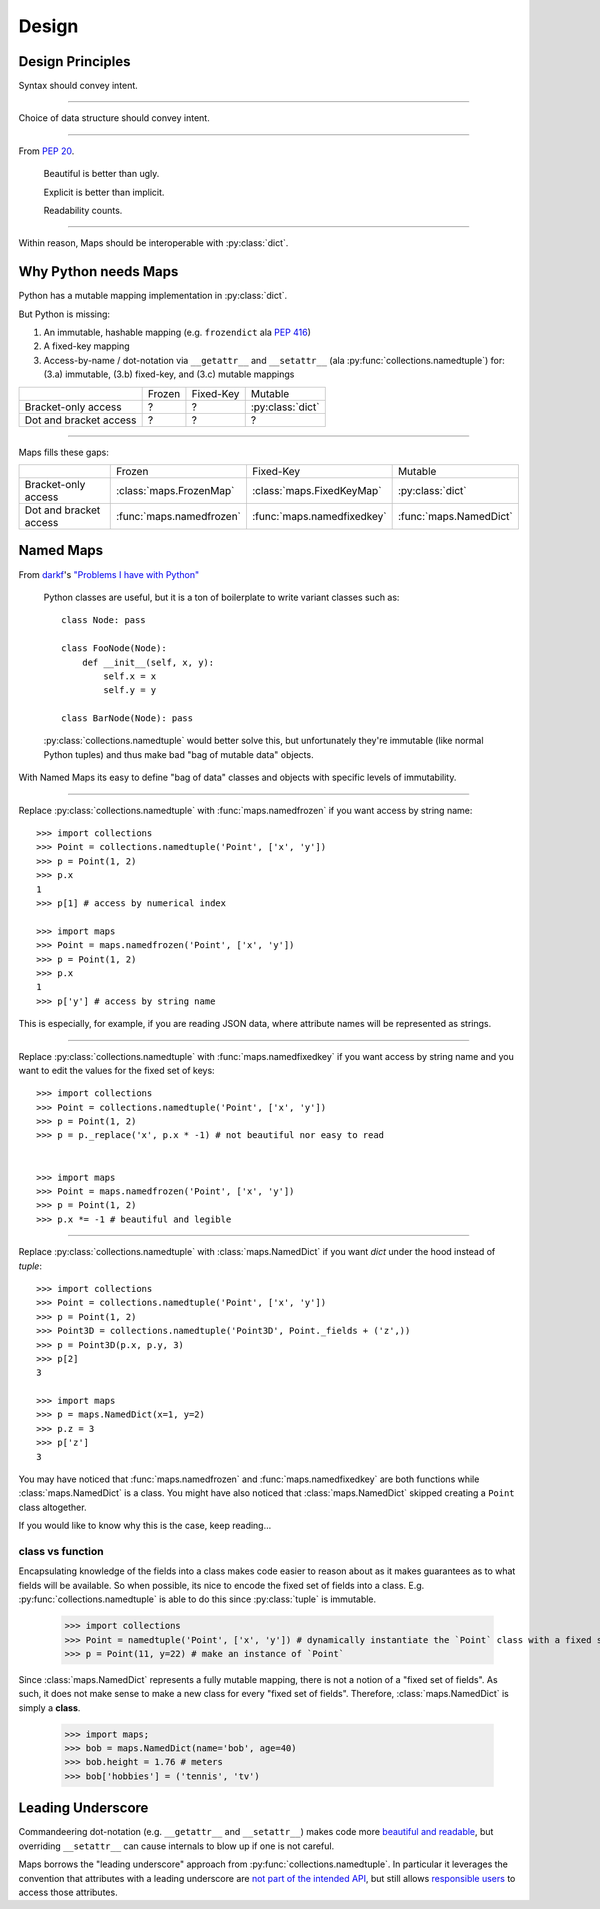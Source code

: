 Design
======

Design Principles
-----------------

Syntax should convey intent.

----

Choice of data structure should convey intent.

----

From `PEP 20 <https://www.python.org/dev/peps/pep-0020/#the-zen-of-python>`_.

   Beautiful is better than ugly.

   Explicit is better than implicit.

   Readability counts.

----

Within reason, Maps should be interoperable with :py:class:`dict`.

Why Python needs Maps
---------------------

Python has a mutable mapping implementation in :py:class:`dict`.

But Python is missing:

1. An immutable, hashable mapping (e.g. ``frozendict`` ala `PEP 416 <https://www.python.org/dev/peps/pep-0416/>`_)

2. A fixed-key mapping

3. Access-by-name / dot-notation via ``__getattr__`` and ``__setattr__`` (ala :py:func:`collections.namedtuple`) for: (3.a) immutable, (3.b) fixed-key, and (3.c) mutable mappings

+------------------------+--------+-----------+------------------+
|                        | Frozen | Fixed-Key | Mutable          |
+------------------------+--------+-----------+------------------+
| Bracket-only access    | ?      | ?         | :py:class:`dict` |
+------------------------+--------+-----------+------------------+
| Dot and bracket access | ?      | ?         | ?                |
+------------------------+--------+-----------+------------------+

----

Maps fills these gaps:

+------------------------+--------------------------+----------------------------+------------------------+
|                        | Frozen                   | Fixed-Key                  | Mutable                |
+------------------------+--------------------------+----------------------------+------------------------+
| Bracket-only access    | :class:`maps.FrozenMap`  | :class:`maps.FixedKeyMap`  | :py:class:`dict`       |
+------------------------+--------------------------+----------------------------+------------------------+
| Dot and bracket access | :func:`maps.namedfrozen` | :func:`maps.namedfixedkey` | :func:`maps.NamedDict` |
+------------------------+--------------------------+----------------------------+------------------------+

Named Maps
----------

From `darkf <https://github.com/darkf>`_'s `"Problems I have with Python" <http://darkf.github.io/posts/problems-i-have-with-python.html>`_

   Python classes are useful, but it is a ton of boilerplate to write variant classes such as::

      class Node: pass

      class FooNode(Node):
          def __init__(self, x, y):
              self.x = x
              self.y = y

      class BarNode(Node): pass

   :py:class:`collections.namedtuple` would better solve this, but unfortunately they're immutable (like normal Python tuples) and thus make bad "bag of mutable data" objects.

With Named Maps its easy to define "bag of data" classes and objects with specific
levels of immutability.

----

Replace :py:class:`collections.namedtuple` with :func:`maps.namedfrozen` if you
want access by string name::

   >>> import collections
   >>> Point = collections.namedtuple('Point', ['x', 'y'])
   >>> p = Point(1, 2)
   >>> p.x
   1
   >>> p[1] # access by numerical index

   >>> import maps
   >>> Point = maps.namedfrozen('Point', ['x', 'y'])
   >>> p = Point(1, 2)
   >>> p.x
   1
   >>> p['y'] # access by string name

This is especially, for example, if you are reading JSON data, where attribute
names will be represented as strings.

----

Replace :py:class:`collections.namedtuple` with :func:`maps.namedfixedkey` if you
want access by string name and you want to edit the values for the fixed set of keys::

   >>> import collections
   >>> Point = collections.namedtuple('Point', ['x', 'y'])
   >>> p = Point(1, 2)
   >>> p = p._replace('x', p.x * -1) # not beautiful nor easy to read


   >>> import maps
   >>> Point = maps.namedfrozen('Point', ['x', 'y'])
   >>> p = Point(1, 2)
   >>> p.x *= -1 # beautiful and legible

----

Replace :py:class:`collections.namedtuple` with :class:`maps.NamedDict` if you
want `dict` under the hood instead of `tuple`::

   >>> import collections
   >>> Point = collections.namedtuple('Point', ['x', 'y'])
   >>> p = Point(1, 2)
   >>> Point3D = collections.namedtuple('Point3D', Point._fields + ('z',))
   >>> p = Point3D(p.x, p.y, 3)
   >>> p[2]
   3

   >>> import maps
   >>> p = maps.NamedDict(x=1, y=2)
   >>> p.z = 3
   >>> p['z']
   3

You may have noticed that :func:`maps.namedfrozen` and :func:`maps.namedfixedkey`
are both functions while :class:`maps.NamedDict` is a class. You might have also
noticed that :class:`maps.NamedDict` skipped creating a ``Point`` class altogether.

If you would like to know why this is the case, keep reading...

class vs function
^^^^^^^^^^^^^^^^^

Encapsulating knowledge of the fields into a class makes code easier to reason
about as it makes guarantees as to what fields will be available. So when
possible, its nice to encode the fixed set of fields into a class.
E.g. :py:func:`collections.namedtuple` is able to do this since :py:class:`tuple`
is immutable.

   >>> import collections
   >>> Point = namedtuple('Point', ['x', 'y']) # dynamically instantiate the `Point` class with a fixed set of fields (`x`, `y`)
   >>> p = Point(11, y=22) # make an instance of `Point`


Since :class:`maps.NamedDict` represents a fully mutable mapping, there is not a
notion of a "fixed set of fields". As such, it does not make sense to make a new
class for every "fixed set of fields". Therefore, :class:`maps.NamedDict` is
simply a **class**.

   >>> import maps;
   >>> bob = maps.NamedDict(name='bob', age=40)
   >>> bob.height = 1.76 # meters
   >>> bob['hobbies'] = ('tennis', 'tv')

Leading Underscore
------------------

Commandeering dot-notation (e.g. ``__getattr__`` and ``__setattr__``) makes code
more `beautiful and readable <Design Principles>`_, but overriding ``__setattr__``
can cause internals to blow up if one is not careful.

Maps borrows the "leading underscore" approach from
:py:func:`collections.namedtuple`. In particular it leverages the convention that
attributes with a leading underscore are `not part of the intended API <https://docs.python.org/3/tutorial/classes.html#private-variables>`_, but still allows `responsible users <https://github.com/kennethreitz/python-guide/blob/master/docs/writing/style.rst#we-are-all-responsible-users>`_ to access those attributes.
